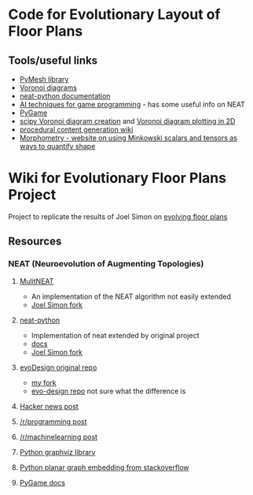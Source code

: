 * Code for Evolutionary Layout of Floor Plans

** Tools/useful links
+ [[https://github.com/PyMesh/PyMesh][PyMesh library]]
+ [[https://en.wikipedia.org/wiki/Voronoi_diagram][Voronoi diagrams]]
+ [[https://media.readthedocs.org/pdf/neat-python/latest/neat-python.pdf][neat-python documentation]]
+ [[http://www.cs.uni.edu/~schafer/4620/readings/Ai%20Techniques%20For%20Game%20Programming.pdf][AI techniques for game programming]] - has some useful info on NEAT
+ [[https://www.pygame.org/news][PyGame]]
+ [[https://docs.scipy.org/doc/scipy-0.18.1/reference/generated/scipy.spatial.Voronoi.html][scipy Voronoi diagram creation]] and [[https://docs.scipy.org/doc/scipy/reference/generated/scipy.spatial.voronoi_plot_2d.html][Voronoi diagram plotting in 2D]]
+ [[http://pcg.wikidot.com/pcg-algorithm:voronoi-diagram][procedural content generation wiki]]
+ [[https://morphometry.org/][Morphometry - website on using Minkowski scalars and tensors as ways to quantify shape]]


* Wiki for Evolutionary Floor Plans Project
Project to replicate the results of Joel Simon on [[http://www.joelsimon.net/evo_floorplans.html][evolving floor plans]]

** Resources
*** NEAT (Neuroevolution of Augmenting Topologies)
**** [[https://github.com/MultiNEAT/MultiNEAT][MulitNEAT]]
     + An implementation of the NEAT algorithm not easily extended
     + [[https://github.com/joel-simon/MultiNEAT][Joel Simon fork]]
**** [[https://github.com/CodeReclaimers/neat-python][neat-python]]
     + Implementation of neat extended by original project
     + [[https://neat-python.readthedocs.io/en/latest/config_file.html][docs]]
     + [[https://github.com/joel-simon/neat-python][Joel Simon fork]]
**** [[https://github.com/joel-simon/evoDesign][evoDesign original repo]]
     + [[https://github.com/tyrvi/evoDesign][my fork]]
     + [[https://github.com/joel-simon/evo-design][evo-design repo]] not sure what the difference is
**** [[https://news.ycombinator.com/item?id=17652410][Hacker news post]]
**** [[https://www.reddit.com/r/programming/comments/92t4v4/evolving_floorplans/][/r/programming post]]
**** [[https://www.reddit.com/r/MachineLearning/comments/92suxh/p_evolving_floorplans/][/r/machinelearning post]]
**** [[https://graphviz.readthedocs.io/en/stable/][Python graphviz library]]
**** [[https://stackoverflow.com/questions/9173490/python-networkx][Python planar graph embedding from stackoverflow]]
**** [[https://www.pygame.org/docs/][PyGame docs]]
